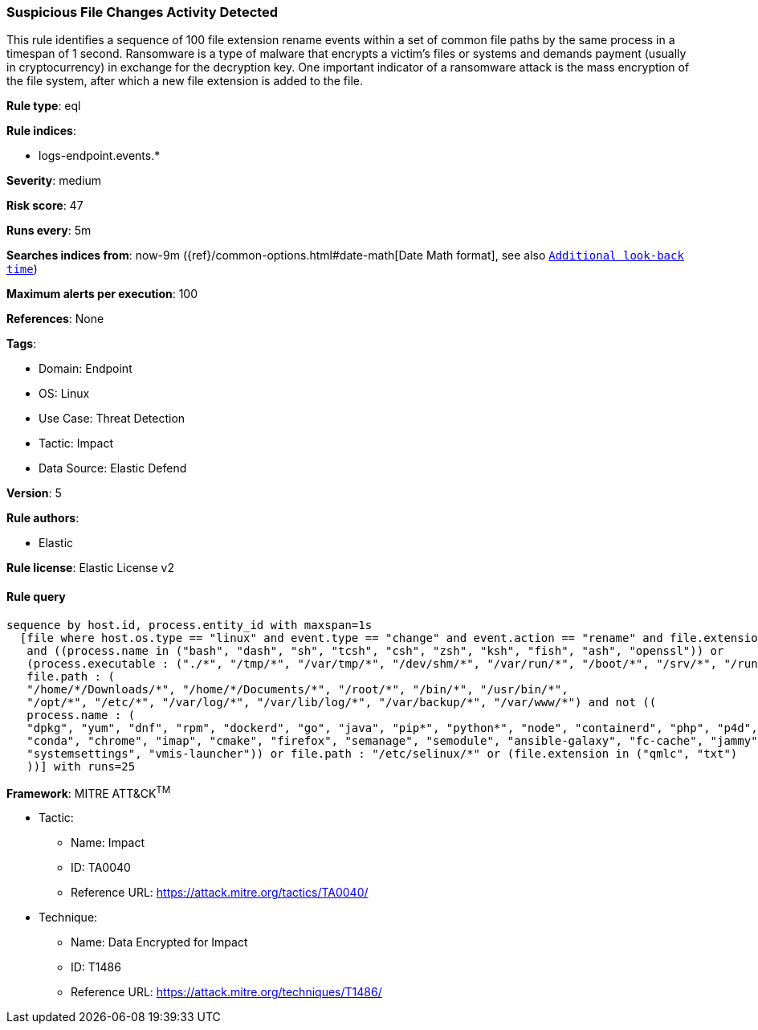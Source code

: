 [[prebuilt-rule-8-9-5-suspicious-file-changes-activity-detected]]
=== Suspicious File Changes Activity Detected

This rule identifies a sequence of 100 file extension rename events within a set of common file paths by the same process in a timespan of 1 second. Ransomware is a type of malware that encrypts a victim's files or systems and demands payment (usually in cryptocurrency) in exchange for the decryption key. One important indicator of a ransomware attack is the mass encryption of the file system, after which a new file extension is added to the file.

*Rule type*: eql

*Rule indices*: 

* logs-endpoint.events.*

*Severity*: medium

*Risk score*: 47

*Runs every*: 5m

*Searches indices from*: now-9m ({ref}/common-options.html#date-math[Date Math format], see also <<rule-schedule, `Additional look-back time`>>)

*Maximum alerts per execution*: 100

*References*: None

*Tags*: 

* Domain: Endpoint
* OS: Linux
* Use Case: Threat Detection
* Tactic: Impact
* Data Source: Elastic Defend

*Version*: 5

*Rule authors*: 

* Elastic

*Rule license*: Elastic License v2


==== Rule query


[source, js]
----------------------------------
sequence by host.id, process.entity_id with maxspan=1s
  [file where host.os.type == "linux" and event.type == "change" and event.action == "rename" and file.extension : "?*" 
   and ((process.name in ("bash", "dash", "sh", "tcsh", "csh", "zsh", "ksh", "fish", "ash", "openssl")) or
   (process.executable : ("./*", "/tmp/*", "/var/tmp/*", "/dev/shm/*", "/var/run/*", "/boot/*", "/srv/*", "/run/*"))) and
   file.path : (
   "/home/*/Downloads/*", "/home/*/Documents/*", "/root/*", "/bin/*", "/usr/bin/*",
   "/opt/*", "/etc/*", "/var/log/*", "/var/lib/log/*", "/var/backup/*", "/var/www/*") and not ((
   process.name : (
   "dpkg", "yum", "dnf", "rpm", "dockerd", "go", "java", "pip*", "python*", "node", "containerd", "php", "p4d",
   "conda", "chrome", "imap", "cmake", "firefox", "semanage", "semodule", "ansible-galaxy", "fc-cache", "jammy", "git",
   "systemsettings", "vmis-launcher")) or file.path : "/etc/selinux/*" or (file.extension in ("qmlc", "txt")
   ))] with runs=25

----------------------------------

*Framework*: MITRE ATT&CK^TM^

* Tactic:
** Name: Impact
** ID: TA0040
** Reference URL: https://attack.mitre.org/tactics/TA0040/
* Technique:
** Name: Data Encrypted for Impact
** ID: T1486
** Reference URL: https://attack.mitre.org/techniques/T1486/
